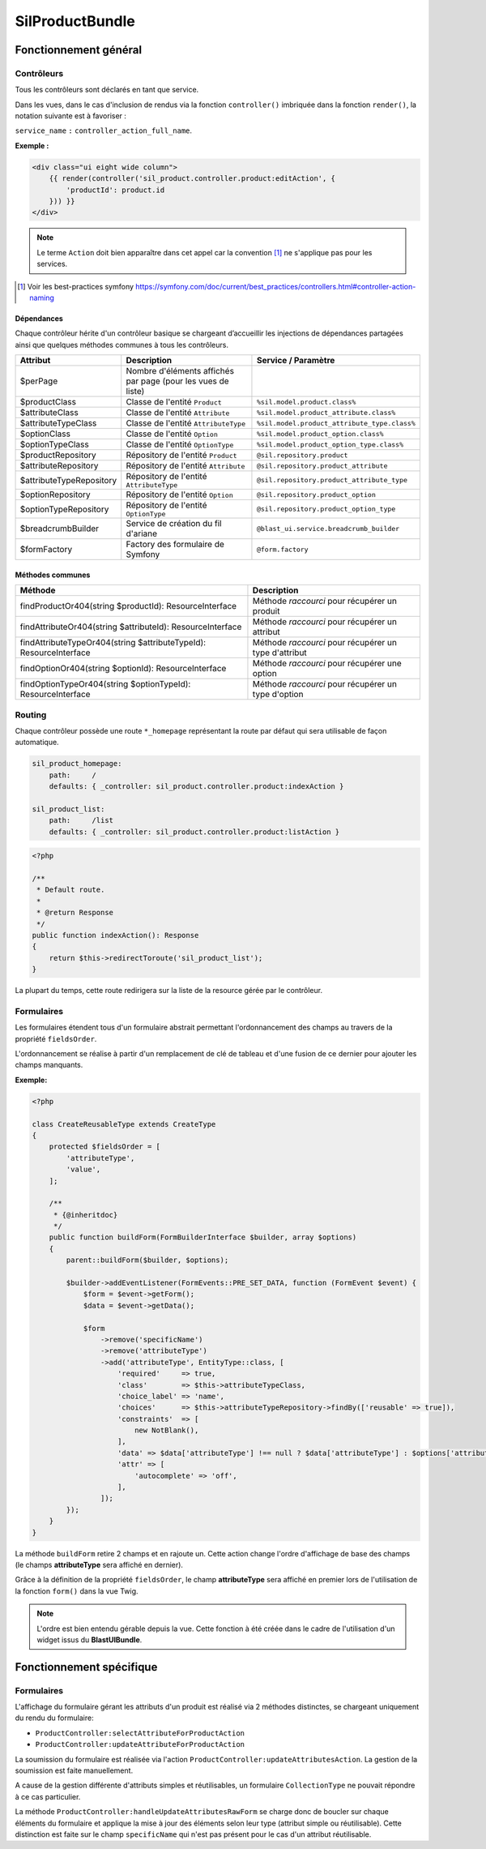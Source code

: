 ================
SilProductBundle
================

----------------------
Fonctionnement général
----------------------


Contrôleurs
===========

Tous les contrôleurs sont déclarés en tant que service.

Dans les vues, dans le cas d'inclusion de rendus via la fonction ``controller()`` imbriquée dans la fonction ``render()``, la notation suivante est à favoriser :

``service_name`` ``:`` ``controller_action_full_name``.

**Exemple :**

.. code-block:: twig

    <div class="ui eight wide column">
        {{ render(controller('sil_product.controller.product:editAction', {
            'productId': product.id
        })) }}
    </div>

.. note::

    Le terme ``Action`` doit bien apparaître dans cet appel car la convention [1]_ ne s'applique pas pour les services.

.. [1] Voir les best-practices symfony https://symfony.com/doc/current/best_practices/controllers.html#controller-action-naming

Dépendances
-----------

Chaque contrôleur hérite d'un contrôleur basique se chargeant d’accueillir les injections de dépendances partagées ainsi que quelques méthodes communes à tous les contrôleurs.

+--------------------------+--------------------------------------------------------------+----------------------------------------------+
| Attribut                 | Description                                                  | Service / Paramètre                          |
+==========================+==============================================================+==============================================+
| $perPage                 | Nombre d'éléments affichés par page (pour les vues de liste) |                                              |
+--------------------------+--------------------------------------------------------------+----------------------------------------------+
| $productClass            | Classe de l'entité ``Product``                               | ``%sil.model.product.class%``                |
+--------------------------+--------------------------------------------------------------+----------------------------------------------+
| $attributeClass          | Classe de l'entité ``Attribute``                             | ``%sil.model.product_attribute.class%``      |
+--------------------------+--------------------------------------------------------------+----------------------------------------------+
| $attributeTypeClass      | Classe de l'entité ``AttributeType``                         | ``%sil.model.product_attribute_type.class%`` |
+--------------------------+--------------------------------------------------------------+----------------------------------------------+
| $optionClass             | Classe de l'entité ``Option``                                | ``%sil.model.product_option.class%``         |
+--------------------------+--------------------------------------------------------------+----------------------------------------------+
| $optionTypeClass         | Classe de l'entité ``OptionType``                            | ``%sil.model.product_option_type.class%``    |
+--------------------------+--------------------------------------------------------------+----------------------------------------------+
| $productRepository       | Répository de l'entité ``Product``                           | ``@sil.repository.product``                  |
+--------------------------+--------------------------------------------------------------+----------------------------------------------+
| $attributeRepository     | Répository de l'entité ``Attribute``                         | ``@sil.repository.product_attribute``        |
+--------------------------+--------------------------------------------------------------+----------------------------------------------+
| $attributeTypeRepository | Répository de l'entité ``AttributeType``                     | ``@sil.repository.product_attribute_type``   |
+--------------------------+--------------------------------------------------------------+----------------------------------------------+
| $optionRepository        | Répository de l'entité ``Option``                            | ``@sil.repository.product_option``           |
+--------------------------+--------------------------------------------------------------+----------------------------------------------+
| $optionTypeRepository    | Répository de l'entité ``OptionType``                        | ``@sil.repository.product_option_type``      |
+--------------------------+--------------------------------------------------------------+----------------------------------------------+
| $breadcrumbBuilder       | Service de création du fil d'ariane                          | ``@blast_ui.service.breadcrumb_builder``     |
+--------------------------+--------------------------------------------------------------+----------------------------------------------+
| $formFactory             | Factory des formulaire de Symfony                            | ``@form.factory``                            |
+--------------------------+--------------------------------------------------------------+----------------------------------------------+

Méthodes communes
-----------------

+--------------------------------------------------------------------+-------------------------------------------------------+
| Méthode                                                            | Description                                           |
+====================================================================+=======================================================+
| findProductOr404(string $productId): ResourceInterface             | Méthode *raccourci* pour récupérer un produit         |
+--------------------------------------------------------------------+-------------------------------------------------------+
| findAttributeOr404(string $attributeId): ResourceInterface         | Méthode *raccourci* pour récupérer un attribut        |
+--------------------------------------------------------------------+-------------------------------------------------------+
| findAttributeTypeOr404(string $attributeTypeId): ResourceInterface | Méthode *raccourci* pour récupérer un type d'attribut |
+--------------------------------------------------------------------+-------------------------------------------------------+
| findOptionOr404(string $optionId): ResourceInterface               | Méthode *raccourci* pour récupérer une option         |
+--------------------------------------------------------------------+-------------------------------------------------------+
| findOptionTypeOr404(string $optionTypeId): ResourceInterface       | Méthode *raccourci* pour récupérer un type d'option   |
+--------------------------------------------------------------------+-------------------------------------------------------+

Routing
=======

Chaque contrôleur possède une route ``*_homepage`` représentant la route par défaut qui sera utilisable de façon automatique.

.. code-block:: yaml

    sil_product_homepage:
        path:     /
        defaults: { _controller: sil_product.controller.product:indexAction }

    sil_product_list:
        path:     /list
        defaults: { _controller: sil_product.controller.product:listAction }

.. code-block:: php

    <?php

    /**
     * Default route.
     *
     * @return Response
     */
    public function indexAction(): Response
    {
        return $this->redirectToroute('sil_product_list');
    }

La plupart du temps, cette route redirigera sur la liste de la resource gérée par le contrôleur.

Formulaires
===========

Les formulaires étendent tous d'un formulaire abstrait permettant l'ordonnancement des champs au travers de la propriété ``fieldsOrder``.

L'ordonnancement se réalise à partir d'un remplacement de clé de tableau et d'une fusion de ce dernier pour ajouter les champs manquants.

**Exemple:**

.. code-block:: php

    <?php

    class CreateReusableType extends CreateType
    {
        protected $fieldsOrder = [
            'attributeType',
            'value',
        ];

        /**
         * {@inheritdoc}
         */
        public function buildForm(FormBuilderInterface $builder, array $options)
        {
            parent::buildForm($builder, $options);

            $builder->addEventListener(FormEvents::PRE_SET_DATA, function (FormEvent $event) {
                $form = $event->getForm();
                $data = $event->getData();

                $form
                    ->remove('specificName')
                    ->remove('attributeType')
                    ->add('attributeType', EntityType::class, [
                        'required'     => true,
                        'class'        => $this->attributeTypeClass,
                        'choice_label' => 'name',
                        'choices'      => $this->attributeTypeRepository->findBy(['reusable' => true]),
                        'constraints'  => [
                            new NotBlank(),
                        ],
                        'data' => $data['attributeType'] !== null ? $data['attributeType'] : $options['attributeType'],
                        'attr' => [
                            'autocomplete' => 'off',
                        ],
                    ]);
            });
        }
    }

La méthode ``buildForm`` retire 2 champs et en rajoute un. Cette action change l'ordre d'affichage de base des champs (le champs **attributeType** sera affiché en dernier).

Grâce à la définition de la propriété ``fieldsOrder``, le champ **attributeType** sera affiché en premier lors de l'utilisation de la fonction ``form()`` dans la vue Twig.

.. note::

    L'ordre est bien entendu gérable depuis la vue. Cette fonction à été créée dans le cadre de l'utilisation d'un widget issus du **BlastUIBundle**.

-------------------------
Fonctionnement spécifique
-------------------------

Formulaires
===========

L'affichage du formulaire gérant les attributs d'un produit est réalisé via 2 méthodes distinctes, se chargeant uniquement du rendu du formulaire:

- ``ProductController:selectAttributeForProductAction``
- ``ProductController:updateAttributeForProductAction``

La soumission du formulaire est réalisée via l'action ``ProductController:updateAttributesAction``. La gestion de la soumission est faite manuellement.

A cause de la gestion différente d'attributs simples et réutilisables, un formulaire ``CollectionType`` ne pouvait répondre à ce cas particulier.

La méthode ``ProductController:handleUpdateAttributesRawForm`` se charge donc de boucler sur chaque éléments du formulaire et applique la mise à jour des éléments selon leur type (attribut simple ou réutilisable).
Cette distinction est faite sur le champ ``specificName`` qui n'est pas présent pour le cas d'un attribut réutilisable.
